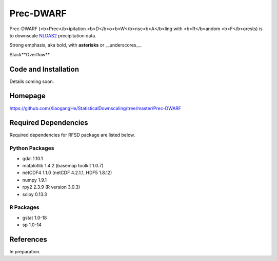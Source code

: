 ##########
Prec-DWARF
##########

Prec-DWARF (<b>Prec</b>ipitation <b>D</b>o<b>W</b>nsc<b>A</b>ling with <b>R</b>andom <b>F</b>orests) is to downscale `NLDAS2
<http://ldas.gsfc.nasa.gov/nldas/NLDAS2forcing.php>`_ precipitation data.

Strong emphasis, aka bold, with **asterisks** or __underscores__.

Stack**​Overflow**

Code and Installation
=============
Details coming soon.

Homepage
=============
https://github.com/XiaogangHe/StatisticalDownscaling/tree/master/Prec-DWARF

Required Dependencies
=============

Required dependencies for RFSD package are listed below.

Python Packages
-----------------

* gdal 1.10.1
* matplotlib 1.4.2 (basemap toolkit 1.0.7)
* netCDF4 1.1.0 (netCDF 4.2.1.1, HDF5 1.8.12)
* numpy 1.9.1
* rpy2 2.3.9 (R version 3.0.3)
* scipy 0.13.3

R Packages
-----------------

* gstat 1.0-18
* sp 1.0-14

References
=============
In preparation.
